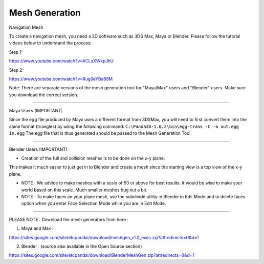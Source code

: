 .. _mesh-generation:

Mesh Generation
===============

Navigation Mesh

To create a navigation mesh, you need a 3D software such as 3DS Max, Maya or
Blender. Please follow the tutorial videos below to understand the process:

Step 1:

https://www.youtube.com/watch?v=ACLuXWkpJhU

Step 2:

https://www.youtube.com/watch?v=Rug0eYBa88M

Note: There are separate versions of the mesh generation tool for "Maya/Max"
users and "Blender" users. Make sure you download the correct version.

--------------

Maya Users (IMPORTANT)

Since the egg file produced by Maya uses a different format from 3DSMax, you
will need to first convert them into the same format (triangles) by using the
following command: ``C:\Panda3D-1.6.2\bin\egg-trans -C -o out.egg in.egg`` The
egg file that is thus generated should be passed to the Mesh Generation Tool.

--------------

Blender Users (IMPORTANT)

- Creation of the full and collision meshes is to be done on the x-y plane.
This makes it much easier to just get in to Blender and create a mesh since
the starting view is a top view of the x-y plane.

-  NOTE : We advice to make meshes with a scale of 50 or above for best
   results. It would be wise to make your world based on this scale. Much
   smaller meshes bug out a bit.

-  NOTE : To make faces on your plane mesh, use the subdivide utility in
   Blender in Edit Mode and to delete faces option when you enter Face
   Selection Mode while you are in Edit Mode.

--------------

PLEASE NOTE : Download the mesh generators from here :

1. Maya and Max :

https://sites.google.com/site/etcpandai/download/meshgen_v1.0_exec.zip?attredirects=0&d=1

2. Blender : (source also available in the Open Source section)

https://sites.google.com/site/etcpandai/download/BlenderMeshGen.zip?attredirects=0&d=1
